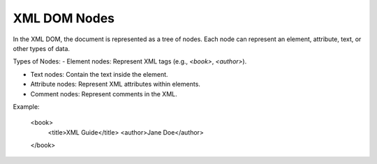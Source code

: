 XML DOM Nodes
=============

In the XML DOM, the document is represented as a tree of nodes. Each node can represent an element, attribute, text, or other types of data.

Types of Nodes:
- Element nodes: Represent XML tags (e.g., `<book>`, `<author>`).

- Text nodes: Contain the text inside the element.

- Attribute nodes: Represent XML attributes within elements.

- Comment nodes: Represent comments in the XML.

Example:

    .. code-block:: xml
    <book>
        <title>XML Guide</title>
        <author>Jane Doe</author>
    </book>
